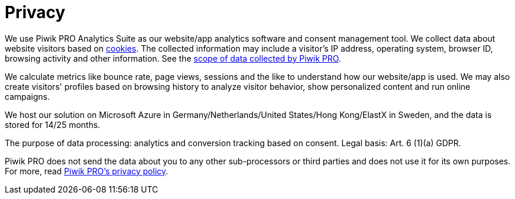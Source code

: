 = Privacy
:page-layout: privacy
:page-exclude: true

We use Piwik PRO Analytics Suite as our website/app analytics software and consent management tool.
We collect data about website visitors based on https://help.piwik.pro/support/getting-started/cookies-created-by-piwik-pro/[cookies].
The collected information may include a visitor's IP address, operating system, browser ID, browsing activity and other information.
See the https://help.piwik.pro/support/getting-started/what-data-does-piwik-pro-collect/[scope of data collected by Piwik PRO].

We calculate metrics like bounce rate, page views, sessions and the like to understand how our website/app is used.
We may also create visitors' profiles based on browsing history to analyze visitor behavior, show personalized content and run online campaigns.

We host our solution on Microsoft Azure in Germany/Netherlands/United States/Hong Kong/ElastX in Sweden, and the data is stored for 14/25 months.

The purpose of data processing: analytics and conversion tracking based on consent.
Legal basis: Art. 6 (1)(a) GDPR.

Piwik PRO does not send the data about you to any other sub-processors or third parties and does not use it for its own purposes.
For more, read https://piwik.pro/privacy-policy/?pk_vid=2f6011d13b3288ba1667283552dcc0da#product[Piwik PRO's privacy policy].

